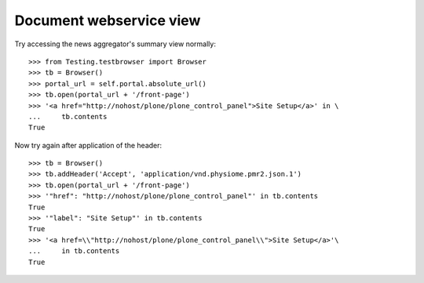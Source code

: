 Document webservice view
========================

Try accessing the news aggregator's summary view normally::

    >>> from Testing.testbrowser import Browser
    >>> tb = Browser()
    >>> portal_url = self.portal.absolute_url()
    >>> tb.open(portal_url + '/front-page')
    >>> '<a href="http://nohost/plone/plone_control_panel">Site Setup</a>' in \
    ...     tb.contents
    True

Now try again after application of the header::

    >>> tb = Browser()
    >>> tb.addHeader('Accept', 'application/vnd.physiome.pmr2.json.1')
    >>> tb.open(portal_url + '/front-page')
    >>> '"href": "http://nohost/plone/plone_control_panel"' in tb.contents
    True
    >>> '"label": "Site Setup"' in tb.contents
    True
    >>> '<a href=\\"http://nohost/plone/plone_control_panel\\">Site Setup</a>'\
    ...     in tb.contents
    True
